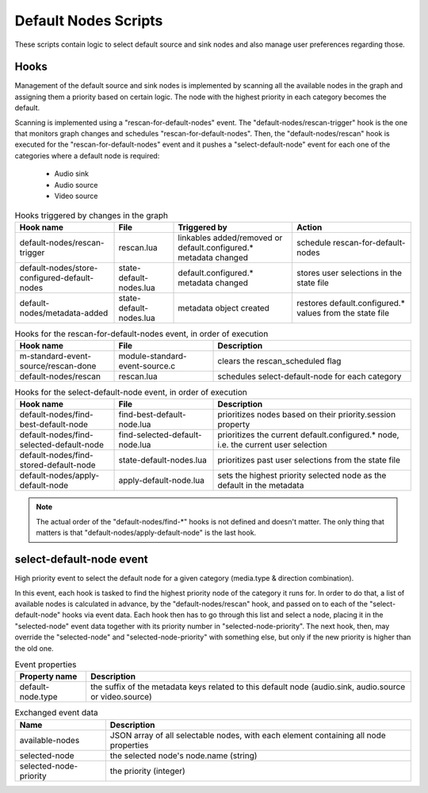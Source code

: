 Default Nodes Scripts
=====================

These scripts contain logic to select default source and sink nodes and also
manage user preferences regarding those.

Hooks
-----

Management of the default source and sink nodes is implemented by scanning all
the available nodes in the graph and assigning them a priority based on certain
logic. The node with the highest priority in each category becomes the default.

Scanning is implemented using a "rescan-for-default-nodes" event.
The "default-nodes/rescan-trigger" hook is the one that monitors graph changes
and schedules "rescan-for-default-nodes". Then, the "default-nodes/rescan"
hook is executed for the "rescan-for-default-nodes" event and it pushes a
"select-default-node" event for each one of the categories where a default node
is required:

 - Audio sink
 - Audio source
 - Video source

.. list-table:: Hooks triggered by changes in the graph
   :header-rows: 1
   :width: 100%
   :widths: 25 15 30 30

   * - Hook name
     - File
     - Triggered by
     - Action

   * - default-nodes/rescan-trigger
     - rescan.lua
     - linkables added/removed or default.configured.* metadata changed
     - schedule rescan-for-default-nodes

   * - default-nodes/store-configured-default-nodes
     - state-default-nodes.lua
     - default.configured.* metadata changed
     - stores user selections in the state file

   * - default-nodes/metadata-added
     - state-default-nodes.lua
     - metadata object created
     - restores default.configured.* values from the state file

.. list-table:: Hooks for the rescan-for-default-nodes event, in order of execution
   :header-rows: 1
   :width: 100%
   :widths: 25 25 50

   * - Hook name
     - File
     - Description

   * - m-standard-event-source/rescan-done
     - module-standard-event-source.c
     - clears the rescan_scheduled flag

   * - default-nodes/rescan
     - rescan.lua
     - schedules select-default-node for each category

.. list-table:: Hooks for the select-default-node event, in order of execution
   :header-rows: 1
   :width: 100%
   :widths: 25 25 50

   * - Hook name
     - File
     - Description

   * - default-nodes/find-best-default-node
     - find-best-default-node.lua
     - prioritizes nodes based on their priority.session property

   * - default-nodes/find-selected-default-node
     - find-selected-default-node.lua
     - prioritizes the current default.configured.* node, i.e. the current user selection

   * - default-nodes/find-stored-default-node
     - state-default-nodes.lua
     - prioritizes past user selections from the state file

   * - default-nodes/apply-default-node
     - apply-default-node.lua
     - sets the highest priority selected node as the default in the metadata

.. note::

   The actual order of the "default-nodes/find-\*" hooks is not defined and doesn't matter.
   The only thing that matters is that "default-nodes/apply-default-node" is the last hook.

select-default-node event
-------------------------

High priority event to select the default node for a given category
(media.type & direction combination).

In this event, each hook is tasked to find the highest priority node of the
category it runs for. In order to do that, a list of available nodes is
calculated in advance, by the "default-nodes/rescan" hook, and passed on to
each of the "select-default-node" hooks via event data. Each hook then has
to go through this list and select a node, placing it in the "selected-node"
event data together with its priority number in "selected-node-priority".
The next hook, then, may override the "selected-node" and "selected-node-priority"
with something else, but only if the new priority is higher than the old one.

.. list-table:: Event properties
   :header-rows: 1

   * - Property name
     - Description

   * - default-node.type
     - the suffix of the metadata keys related to this default node (audio.sink, audio.source or video.source)

.. list-table:: Exchanged event data
   :header-rows: 1

   * - Name
     - Description

   * - available-nodes
     - JSON array of all selectable nodes, with each element containing all node properties

   * - selected-node
     - the selected node's node.name (string)

   * - selected-node-priority
     - the priority (integer)

